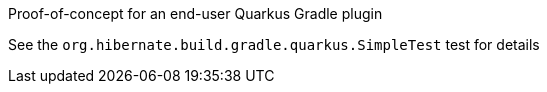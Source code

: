 Proof-of-concept for an end-user Quarkus Gradle plugin

See the `org.hibernate.build.gradle.quarkus.SimpleTest` test for details